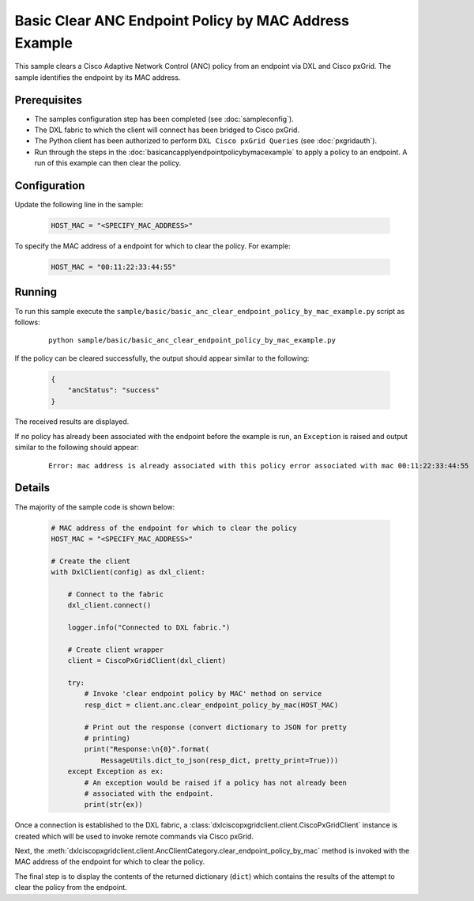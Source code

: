 Basic Clear ANC Endpoint Policy by MAC Address Example
======================================================

This sample clears a Cisco Adaptive Network Control (ANC) policy from an
endpoint via DXL and Cisco pxGrid. The sample identifies the endpoint by its
MAC address.

Prerequisites
*************

* The samples configuration step has been completed (see :doc:`sampleconfig`).
* The DXL fabric to which the client will connect has been bridged to Cisco
  pxGrid.
* The Python client has been authorized to perform ``DXL Cisco pxGrid Queries``
  (see :doc:`pxgridauth`).
* Run through the steps in the :doc:`basicancapplyendpointpolicybymacexample`
  to apply a policy to an endpoint. A run of this example can then clear the
  policy.

Configuration
*************

Update the following line in the sample:

    .. code-block:: python

        HOST_MAC = "<SPECIFY_MAC_ADDRESS>"

To specify the MAC address of a endpoint for which to clear the policy. For
example:

    .. code-block:: python

        HOST_MAC = "00:11:22:33:44:55"

Running
*******

To run this sample execute the
``sample/basic/basic_anc_clear_endpoint_policy_by_mac_example.py`` script as
follows:

    .. parsed-literal::

        python sample/basic/basic_anc_clear_endpoint_policy_by_mac_example.py

If the policy can be cleared successfully, the output should appear similar to
the following:

    .. code-block:: json

        {
            "ancStatus": "success"
        }

The received results are displayed.

If no policy has already been associated with the endpoint before the example
is run, an ``Exception`` is raised and output similar to the following should
appear:

    .. parsed-literal::

        Error: mac address is already associated with this policy error associated with mac 00:11:22:33:44:55 (0)

Details
*******

The majority of the sample code is shown below:

    .. code-block:: python

        # MAC address of the endpoint for which to clear the policy
        HOST_MAC = "<SPECIFY_MAC_ADDRESS>"

        # Create the client
        with DxlClient(config) as dxl_client:

            # Connect to the fabric
            dxl_client.connect()

            logger.info("Connected to DXL fabric.")

            # Create client wrapper
            client = CiscoPxGridClient(dxl_client)

            try:
                # Invoke 'clear endpoint policy by MAC' method on service
                resp_dict = client.anc.clear_endpoint_policy_by_mac(HOST_MAC)

                # Print out the response (convert dictionary to JSON for pretty
                # printing)
                print("Response:\n{0}".format(
                    MessageUtils.dict_to_json(resp_dict, pretty_print=True)))
            except Exception as ex:
                # An exception would be raised if a policy has not already been
                # associated with the endpoint.
                print(str(ex))


Once a connection is established to the DXL fabric, a
:class:`dxlciscopxgridclient.client.CiscoPxGridClient` instance is created which
will be used to invoke remote commands via Cisco pxGrid.

Next, the :meth:`dxlciscopxgridclient.client.AncClientCategory.clear_endpoint_policy_by_mac`
method is invoked with the MAC address of the endpoint for which to clear the
policy.

The final step is to display the contents of the returned dictionary (``dict``)
which contains the results of the attempt to clear the policy from the endpoint.
